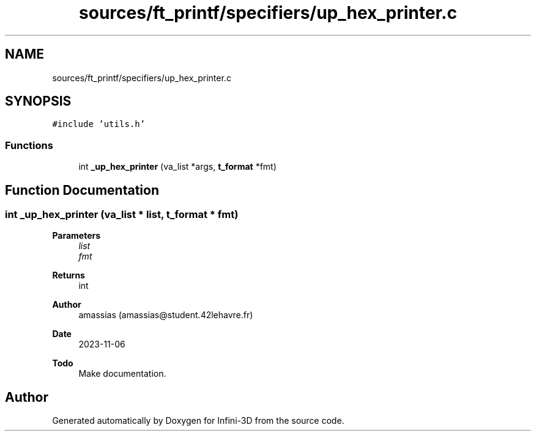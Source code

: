 .TH "sources/ft_printf/specifiers/up_hex_printer.c" 3 "Infini-3D" \" -*- nroff -*-
.ad l
.nh
.SH NAME
sources/ft_printf/specifiers/up_hex_printer.c
.SH SYNOPSIS
.br
.PP
\fC#include 'utils\&.h'\fP
.br

.SS "Functions"

.in +1c
.ti -1c
.RI "int \fB_up_hex_printer\fP (va_list *args, \fBt_format\fP *fmt)"
.br
.in -1c
.SH "Function Documentation"
.PP 
.SS "int _up_hex_printer (va_list * list, \fBt_format\fP * fmt)"

.PP
\fBParameters\fP
.RS 4
\fIlist\fP 
.br
\fIfmt\fP 
.RE
.PP
\fBReturns\fP
.RS 4
int 
.RE
.PP
\fBAuthor\fP
.RS 4
amassias (amassias@student.42lehavre.fr) 
.RE
.PP
\fBDate\fP
.RS 4
2023-11-06 
.RE
.PP
\fBTodo\fP
.RS 4
Make documentation\&. 
.RE
.PP

.SH "Author"
.PP 
Generated automatically by Doxygen for Infini-3D from the source code\&.
